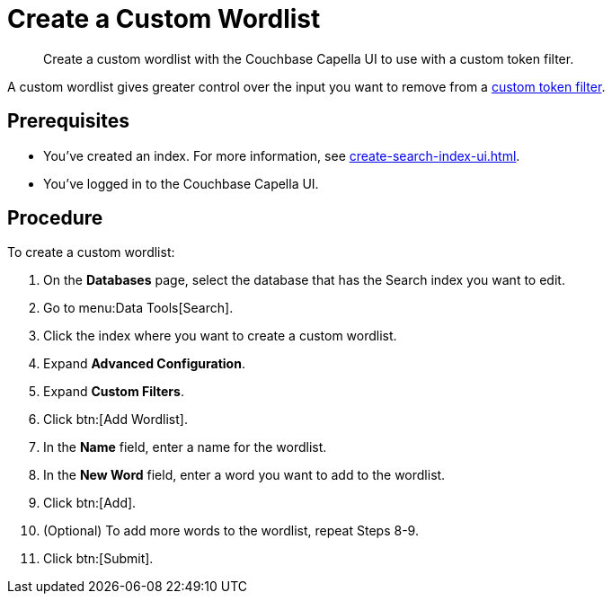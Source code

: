 = Create a Custom Wordlist 
:page-topic-type: guide
:description: Create a custom wordlist with the Couchbase Capella UI to use with a custom token filter.

[abstract]
{description}

A custom wordlist gives greater control over the input you want to remove from a xref:create-custom-token-filter.adoc[custom token filter].

== Prerequisites 

* You've created an index.
For more information, see xref:create-search-index-ui.adoc[].

* You've logged in to the Couchbase Capella UI. 

== Procedure 

To create a custom wordlist: 

. On the *Databases* page, select the database that has the Search index you want to edit. 
. Go to menu:Data Tools[Search].
. Click the index where you want to create a custom wordlist.
. Expand *Advanced Configuration*. 
. Expand *Custom Filters*. 
. Click btn:[Add Wordlist].
. In the *Name* field, enter a name for the wordlist. 
. In the *New Word* field, enter a word you want to add to the wordlist. 
. Click btn:[Add].
. (Optional) To add more words to the wordlist, repeat Steps 8-9. 
. Click btn:[Submit].